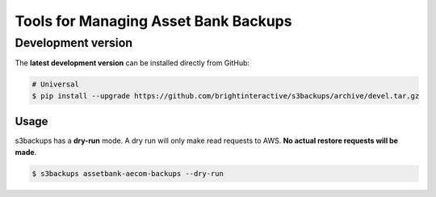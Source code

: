 ***************************************
Tools for Managing Asset Bank Backups
***************************************

-------------------
Development version
-------------------

The **latest development version** can be installed directly from GitHub:

.. code-block:: bash

    # Universal
    $ pip install --upgrade https://github.com/brightinteractive/s3backups/archive/devel.tar.gz



=====
Usage
=====


s3backups has a **dry-run** mode. A dry run will only make read requests to AWS. **No actual restore requests will be made**.  


.. code-block:: bash

    $ s3backups assetbank-aecom-backups --dry-run

